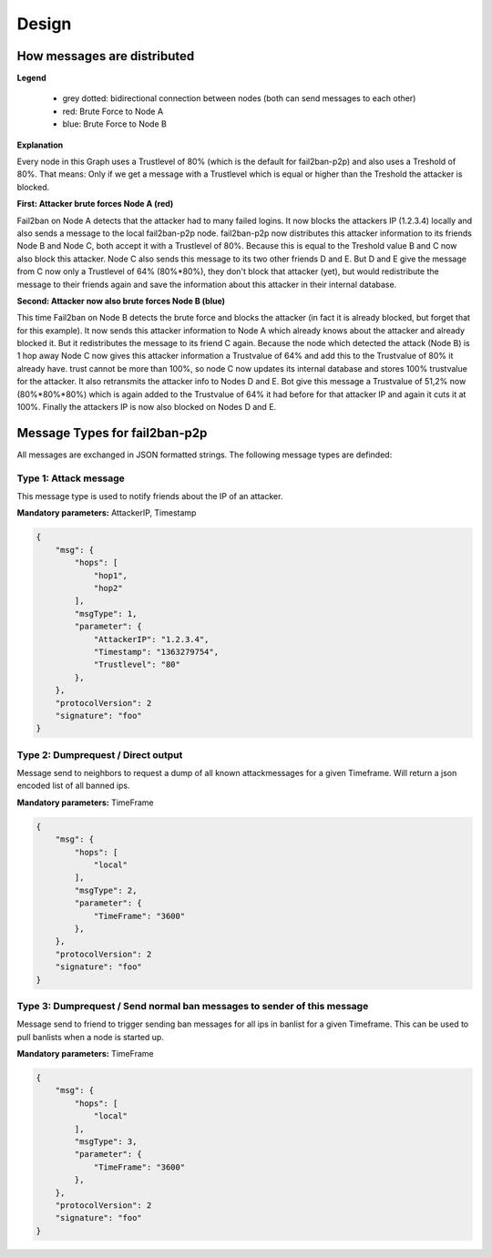 Design
******

.. _design:

How messages are distributed
============================

.. image:: ./images/message-propagation.png
    :align: left

**Legend**


  * grey dotted: bidirectional connection between nodes (both can send messages to each other)
  * red: Brute Force to Node A
  * blue: Brute Force to Node B 

**Explanation**

Every node in this Graph uses a Trustlevel of 80% (which is the default for fail2ban-p2p) and also uses a Treshold of 80%. That means: Only if we get a message with a Trustlevel which is equal or higher than the Treshold the attacker is blocked.

**First: Attacker brute forces Node A (red)**

Fail2ban on Node A detects that the attacker had to many failed logins. It now blocks the attackers IP (1.2.3.4) locally and also sends a message to the local fail2ban-p2p node. fail2ban-p2p now distributes this attacker information to its friends Node B and Node C, both accept it with a Trustlevel of 80%. Because this is equal to the Treshold value B and C now also block this attacker. Node C also sends this message to its two other friends D and E. But D and E give the message from C now only a Trustlevel of 64% (80%*80%), they don't block that attacker (yet), but would redistribute the message to their friends again and save the information about this attacker in their internal database.

**Second: Attacker now also brute forces Node B (blue)**

This time Fail2ban on Node B detects the brute force and blocks the attacker (in fact it is already blocked, but forget that for this example). It now sends this attacker information to Node A which already knows about the attacker and already blocked it. But it redistributes the message to its friend C again. Because the node which detected the attack (Node B) is 1 hop away Node C now gives this attacker information a Trustvalue of 64% and add this to the Trustvalue of 80% it already have. trust cannot be more than 100%, so node C now updates its internal database and stores 100% trustvalue for the attacker. It also retransmits the attacker info to Nodes D and E. Bot give this message a Trustvalue of 51,2% now (80%*80%*80%) which is again added to the Trustvalue of 64% it had before for that attacker IP and again it cuts it at 100%. Finally the attackers IP is now also blocked on Nodes D and E. 


.. _message_types:

Message Types for fail2ban-p2p
==============================

All messages are exchanged in JSON formatted strings. The following message types are
definded:

Type 1: Attack message
----------------------

This message type is used to notify friends about the IP of an attacker.

**Mandatory parameters:** AttackerIP, Timestamp

.. code-block:: javascript

    {
        "msg": {
            "hops": [
                "hop1",
                "hop2"
            ],
            "msgType": 1,
            "parameter": {
                "AttackerIP": "1.2.3.4",
                "Timestamp": "1363279754",
                "Trustlevel": "80"
            },
        },
        "protocolVersion": 2
        "signature": "foo"
    }

Type 2: Dumprequest / Direct output
-----------------------------------

Message send to neighbors to request a dump of all known attackmessages
for a given Timeframe. Will return a json encoded list of all banned ips.

**Mandatory parameters:** TimeFrame

.. code-block:: javascript

    {
        "msg": {
            "hops": [
                "local"
            ],
            "msgType": 2,
            "parameter": {
                "TimeFrame": "3600"
            },
        },
        "protocolVersion": 2
        "signature": "foo"
    }

Type 3: Dumprequest / Send normal ban messages to sender of this message
------------------------------------------------------------------------

Message send to friend to trigger sending ban messages for all ips in
banlist for a given Timeframe. This can be used to pull banlists when a node
is started up.

**Mandatory parameters:** TimeFrame

.. code-block:: javascript

    {
        "msg": {
            "hops": [
                "local"
            ],
            "msgType": 3,
            "parameter": {
                "TimeFrame": "3600"
            },
        },
        "protocolVersion": 2
        "signature": "foo"
    }

